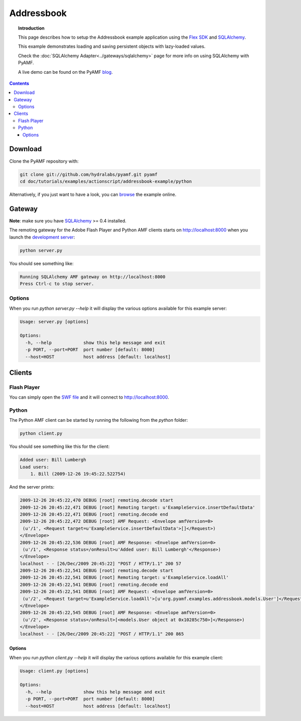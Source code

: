***************
  Addressbook
***************

.. topic:: Introduction

   This page describes how to setup the Addressbook example application
   using the `Flex SDK`_ and SQLAlchemy_.

   This example demonstrates loading and saving persistent objects with
   lazy-loaded values.

   Check the :doc:`SQLAlchemy Adapter<../gateways/sqlalchemy>` page for
   more info on using SQLAlchemy with PyAMF.

   A live demo can be found on the PyAMF blog_.

.. contents::

Download
========

Clone the PyAMF repository with:

.. code-block:: bash

    git clone git://github.com/hydralabs/pyamf.git pyamf
    cd doc/tutorials/examples/actionscript/addressbook-example/python

Alternatively, if you just want to have a look, you can browse_ the example online.


Gateway
=======

**Note**: make sure you have SQLAlchemy_ >= 0.4 installed.

The remoting gateway for the Adobe Flash Player and Python AMF clients starts on
http://localhost:8000 when you launch the `development server`_:

.. code-block:: bash

    python server.py

You should see something like:

.. code-block:: bash

    Running SQLAlchemy AMF gateway on http://localhost:8000
    Press Ctrl-c to stop server.


Options
-------

When you run `python server.py --help` it will display the various options available
for this example server:

.. code-block:: bash

    Usage: server.py [options]

    Options:
      -h, --help            show this help message and exit
      -p PORT, --port=PORT  port number [default: 8000]
      --host=HOST           host address [default: localhost]


Clients
=======

Flash Player
------------

You can simply open the `SWF file`_ and it will connect to http://localhost:8000.

.. image:: images/addressbook_example.png

Python
------

The Python AMF client can be started by running the following from the `python`
folder:

.. code-block:: bash

    python client.py

You should see something like this for the client:

.. code-block:: bash

    Added user: Bill Lumbergh
    Load users:
	1. Bill (2009-12-26 19:45:22.522754)

And the server prints:

.. code-block:: bash

    2009-12-26 20:45:22,470 DEBUG [root] remoting.decode start
    2009-12-26 20:45:22,471 DEBUG [root] Remoting target: u'ExampleService.insertDefaultData'
    2009-12-26 20:45:22,471 DEBUG [root] remoting.decode end
    2009-12-26 20:45:22,472 DEBUG [root] AMF Request: <Envelope amfVersion=0>
     (u'/1', <Request target=u'ExampleService.insertDefaultData'>[]</Request>)
    </Envelope>
    2009-12-26 20:45:22,536 DEBUG [root] AMF Response: <Envelope amfVersion=0>
     (u'/1', <Response status=/onResult>u'Added user: Bill Lumbergh'</Response>)
    </Envelope>
    localhost - - [26/Dec/2009 20:45:22] "POST / HTTP/1.1" 200 57
    2009-12-26 20:45:22,541 DEBUG [root] remoting.decode start
    2009-12-26 20:45:22,541 DEBUG [root] Remoting target: u'ExampleService.loadAll'
    2009-12-26 20:45:22,541 DEBUG [root] remoting.decode end
    2009-12-26 20:45:22,541 DEBUG [root] AMF Request: <Envelope amfVersion=0>
     (u'/2', <Request target=u'ExampleService.loadAll'>[u'org.pyamf.examples.addressbook.models.User']</Request>)
    </Envelope>
    2009-12-26 20:45:22,545 DEBUG [root] AMF Response: <Envelope amfVersion=0>
     (u'/2', <Response status=/onResult>[<models.User object at 0x10285c750>]</Response>)
    </Envelope>
    localhost - - [26/Dec/2009 20:45:22] "POST / HTTP/1.1" 200 865

Options
_______

When you run `python client.py --help` it will display the various options available
for this example client:

.. code-block:: bash

    Usage: client.py [options]

    Options:
      -h, --help            show this help message and exit
      -p PORT, --port=PORT  port number [default: 8000]
      --host=HOST           host address [default: localhost]


.. _Flex SDK: http://opensource.adobe.com/wiki/display/flexsdk/Flex+SDK
.. _SQLAlchemy: http://www.sqlalchemy.org
.. _blog: http://blog.pyamf.org/2009/03/sqlalchemy-and-flash-addressbook-example
.. _browse: http://github.com/hydralabs/pyamf/tree/master/doc/tutorials/examples/actionscript/addressbook
.. _development server: http://github.com/hydralabs/pyamf/tree/master/doc/tutorials/examples/actionscript/addressbook/python/server.py
.. _SWF file: http://github.com/hydralabs/pyamf/tree/master/doc/tutorials/examples/actionscript/addressbook/flex/deploy/sa_example.swf
